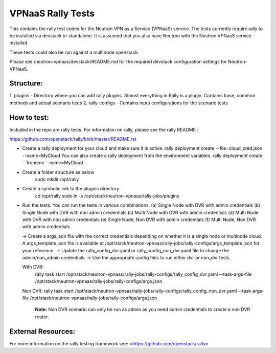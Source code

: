 ===================
VPNaaS Rally Tests
===================

This contains the rally test codes for the Neutron VPN as a Service (VPNaaS) service. The tests
currently require rally to be installed via devstack or standalone. It is assumed that you
also have Neutron with the Neutron VPNaaS service installed.

These tests could also be run against a multinode openstack.

Please see /neutron-vpnaas/devstack/README.md for the required devstack configuration settings
for Neutron-VPNaaS.

Structure:
==========

1. plugins - Directory where you can add rally plugins. Almost everything in Rally is a plugin.
Contains base, common methods and actual scenario tests
2. rally-configs - Contains input configurations for the scenario tests

How to test:
============

Included in the repo are rally tests. For information on rally, please see the rally README :

https://github.com/openstack/rally/blob/master/README.rst

* Create a rally deployment for your cloud and make sure it is active.
  rally deployment create --file=cloud_cred.json --name=MyCloud
  You can also create a rally deployment from the environment variables.
  rally deployment create --fromenv --name=MyCloud
* Create a folder structure as below
   sudo mkdir /opt/rally
* Create a symbolic link to the plugins directory
   cd /opt/rally
   sudo ln -s /opt/stack/neutron-vpnaas/rally-jobs/plugins
* Run the tests. You can run the tests in various combinations.
  (a) Single Node with DVR with admin credentials
  (b) Single Node with DVR with non admin credentials
  (c) Multi Node with DVR with admin credentials
  (d) Multi Node with DVR with non admin credentials
  (e) Single Node, Non DVR with admin credentials
  (f) Multi Node, Non DVR with admin credentials

  -> Create a args.json file with the correct credentials depending on whether it is a
  single node or multinode cloud. A args_template.json file is available at
  /opt/stack/neutron-vpnaas/rally-jobs/rally-configs/args_template.json for your reference.
  -> Update the rally_config_dvr.yaml or rally_config_non_dvr.yaml file to change the
  admin/non_admin credentials.
  -> Use the appropriate config files to run either dvr or non_dvr tests.

  With DVR:
   rally task start /opt/stack/neutron-vpnaas/rally-jobs/rally-configs/rally_config_dvr.yaml
   --task-args-file /opt/stack/neutron-vpnaas/rally-jobs/rally-configs/args.json

  Non DVR:
  rally task start /opt/stack/neutron-vpnaas/rally-jobs/rally-configs/rally_config_non_dvr.yaml
  --task-args-file /opt/stack/neutron-vpnaas/rally-jobs/rally-configs/args.json

   **Note:**
   Non DVR scenario can only be run as admin as you need admin credentials to create
   a non DVR router.

External Resources:
===================

For more information on the rally testing framework see: <https://github.com/openstack/rally>

